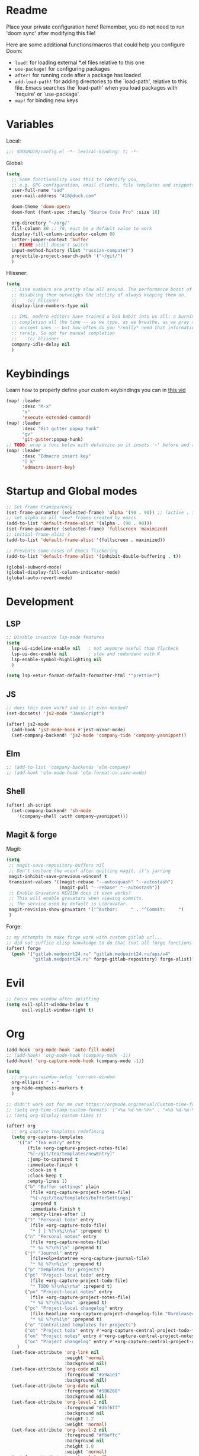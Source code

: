 #+STARTUP: hideblocks overview

* Readme
Place your private configuration here! Remember, you do not need to run 'doom
sync' after modifying this file!

Here are some additional functions/macros that could help you configure Doom:
- ~load!~ for loading external *.el files relative to this one
- ~use-package!~ for configuring packages
- ~after!~ for running code after a package has loaded
- ~add-load-path!~ for adding directories to the `load-path', relative to
  this file. Emacs searches the `load-path' when you load packages with
  `require' or `use-package'.
- ~map!~ for binding new keys

* Variables
Local:
#+begin_src emacs-lisp
;;; $DOOMDIR/config.el -*- lexical-binding: t; -*-
#+end_src

Global:
#+begin_src emacs-lisp
(setq
  ;; Some functionality uses this to identify you,
  ;; e.g. GPG configuration, email clients, file templates and snippets.
  user-full-name "sad"
  user-mail-address "418@duck.com"

  doom-theme 'doom-opera
  doom-font (font-spec :family "Source Code Pro" :size 16)

  org-directory "~/org/"
  fill-column 80 ;; 70, must be a default value to work
  display-fill-column-indicator-column 80
  better-jumper-context 'buffer
  ;; FIXME still doesn't switch
  input-method-history (list "russian-computer")
  projectile-project-search-path '("~/git/")
  )
#+end_src

Hlissner:
#+begin_src emacs-lisp
(setq
  ;; Line numbers are pretty slow all around. The performance boost of
  ;; disabling them outweighs the utility of always keeping them on.
  ;;    (c) hlissner
  display-line-numbers-type nil

  ;; IMO, modern editors have trained a bad habit into us all: a burning need for
  ;; completion all the time -- as we type, as we breathe, as we pray to the
  ;; ancient ones -- but how often do you *really* need that information? I say
  ;; rarely. So opt for manual completion
  ;;    (c) hlissner
  company-idle-delay nil
  )
#+end_src
* Keybindings
Learn how to properly define your custom keybindings you can in [[https://www.youtube.com/watch?v=QRmKpqDP5yE&list=PLhXZp00uXBk4np17N39WvB80zgxlZfVwj&index=28][this vid]]

#+begin_src emacs-lisp
(map! :leader
      :desc "M-x"
      "x"
      'execute-extended-command)
(map! :leader
      :desc "Git gutter popup hunk"
      "gv"
      'git-gutter:popup-hunk)
;; TODO: wrap a func below eith defadvice so it insets '~' before and after
(map! :leader
      :desc "Edmacro insert key"
      "i k"
      'edmacro-insert-key)
#+end_src
* Startup and Global modes
#+begin_src emacs-lisp
;; Set frame transparency
(set-frame-parameter (selected-frame) 'alpha '(90 . 90)) ;; (active . inactive)
;; set alpha on all *new* frames created by emacs
(add-to-list 'default-frame-alist '(alpha . (90 . 90)))
(set-frame-parameter (selected-frame) 'fullscreen 'maximized)
;; initial-frame-alist ?
(add-to-list 'default-frame-alist '(fullscreen . maximized))

;; Prevents some cases of Emacs flickering
(add-to-list 'default-frame-alist '(inhibit-double-buffering . t))

(global-subword-mode)
(global-display-fill-column-indicator-mode)
(global-auto-revert-mode)
#+end_src


* Development
** LSP
#+begin_src emacs-lisp
;; Disable invasive lsp-mode features
(setq
  lsp-ui-sideline-enable nil   ; not anymore useful than flycheck
  lsp-ui-doc-enable nil        ; slow and redundant with K
  lsp-enable-symbol-highlighting nil
  )

(setq lsp-vetur-format-default-formatter-html '"prettier")
#+end_src

** JS
#+begin_src emacs-lisp
;; does this even work? and is it even needed?
(set-docsets! 'js2-mode "JavaScript")

(after! js2-mode
  (add-hook 'js2-mode-hook #'jest-minor-mode)
  (set-company-backend! 'js2-mode 'company-tide 'company-yasnippet))
#+end_src
** Elm
#+begin_src emacs-lisp
;; (add-to-list 'company-backends 'elm-company)
;; (add-hook 'elm-mode-hook 'elm-format-on-save-mode)
#+end_src
** Shell
#+begin_src emacs-lisp
(after! sh-script
  (set-company-backend! 'sh-mode
    '(company-shell :with company-yasnippet)))
#+end_src
** Magit & forge
Magit:
#+begin_src emacs-lisp
(setq
 ;; magit-save-repository-buffers nil
 ;; Don't restore the wconf after quitting magit, it's jarring
 magit-inhibit-save-previous-winconf t
 transient-values '((magit-rebase "--autosquash" "--autostash")
                    (magit-pull "--rebase" "--autostash"))
 ;; Enable Gravatars REVIEW does it even works?
 ;; This will enable gravatars when viewing commits.
 ;; The service used by default is Libravatar.
 magit-revision-show-gravatars '("^Author:     " . "^Commit:     ")
 )
#+end_src

Forge:
#+begin_src emacs-lisp
;; my attempts to make forge work with custom gitlab url...
;; did not suffice elisp knowledge to do that (not all forge functions were working..)
(after! forge
  (push '("gitlab.medpoint24.ru" "gitlab.medpoint24.ru/api/v4"
          "gitlab.medpoint24.ru" forge-gitlab-repository) forge-alist))
#+end_src

* Evil
#+begin_src emacs-lisp
;; Focus new window after splitting
(setq evil-split-window-below t
      evil-vsplit-window-right t)
#+end_src

* Org
#+begin_src emacs-lisp
(add-hook 'org-mode-hook 'auto-fill-mode)
;; (add-hook! 'org-mode-hook (company-mode -1))
(add-hook! 'org-capture-mode-hook (company-mode -1))

(setq
  ;; org-src-window-setup 'current-window
  org-ellipsis " ▾ "
  org-hide-emphasis-markers t
  )

;; didn't work out for me cuz https://orgmode.org/manual/Custom-time-format.html
;; (setq org-time-stamp-custom-formats '("<%a %d-%m-%Y>" . "<%a %d-%m-%Y %H:%M>"))
;; (setq org-display-custom-times t)

(after! org
  ;; org capture templates redefining
  (setq org-capture-templates
    '(("a" "Tea entry" entry
        (file +org-capture-project-notes-file)
        "%[~/git/tea/templates/newEntry]"
        :jump-to-captured t
        :immediate-finish t
        :clock-in t
        :clock-keep t
        :empty-lines 1)
       ("b" "Buffer settings" plain
         (file +org-capture-project-notes-file)
         "%[~/git/tea/templates/bufferSettings]"
         :prepend t
         :immediate-finish t
         :empty-lines-after 1)
       ("t" "Personal todo" entry
         (file +org-capture-todo-file)
         "* [ ] %?\n%i\n%a" :prepend t)
       ("n" "Personal notes" entry
         (file +org-capture-notes-file)
         "* %u %?\n%i\n" :prepend t)
       ("j" "Journal" entry
         (file+olp+datetree +org-capture-journal-file)
         "* %U %?\n%i\n" :prepend t)
       ("p" "Templates for projects")
       ("pt" "Project-local todo" entry
         (file +org-capture-project-todo-file)
         "* TODO %?\n%i\n%a" :prepend t)
       ("pn" "Project-local notes" entry
         (file +org-capture-project-notes-file)
         "* %U %?\n%i\n%a" :prepend t)
       ("pc" "Project-local changelog" entry
         (file-headline +org-capture-project-changelog-file "Unreleased")
         "* %U %?\n%i\n" :prepend t)
       ("o" "Centralized templates for projects")
       ("ot" "Project todo" entry #'+org-capture-central-project-todo-file "* TODO %?\n %i\n " :heading "Tasks" :prepend nil)
       ("on" "Project notes" entry #'+org-capture-central-project-notes-file "* %U %?\n %i\n " :heading "Notes" :prepend t)
       ("oc" "Project changelog" entry #'+org-capture-central-project-changelog-file "* %U %?\n %i\n" :heading "Changelog" :prepend t))
    )
  (set-face-attribute 'org-link nil
                      :weight 'normal
                      :background nil)
  (set-face-attribute 'org-code nil
                      :foreground "#a9a1e1"
                      :background nil)
  (set-face-attribute 'org-date nil
                      :foreground "#5B6268"
                      :background nil)
  (set-face-attribute 'org-level-1 nil
                      :foreground "#dbf6ff"
                      :background nil
                      :height 1.2
                      :weight 'normal)
  (set-face-attribute 'org-level-2 nil
                      :foreground "#fbeffc"
                      :background nil
                      :height 1.0
                      :weight 'normal)
  (set-face-attribute 'org-level-3 nil
                      :foreground "#b5ddfc"
                      :background nil
                      :height 1.0
                      :weight 'normal)
  (set-face-attribute 'org-level-4 nil
                      :foreground "#faccfc"
                      :background nil
                      :height 1.0
                      :weight 'normal)
  (set-face-attribute 'org-level-5 nil
                      :weight 'normal)
  (set-face-attribute 'org-level-6 nil
                      :weight 'normal)
  (set-face-attribute 'org-document-title nil
                      :foreground "SlateGray1"
                      :background nil
                      :height 1.75
                      :weight 'bold))

;; org-mode agenda options
;; TODO: how to do it with evil embrace?
;; now after typing 'C-c C-,' u will will get a new option to chose from
(after! org (add-to-list 'org-structure-template-alist
             '("el" . "src emacs-lisp\n")))

#+end_src

** Org journal
#+begin_src emacs-lisp
;; journal setup
(setq
  org-journal-date-prefix "#+TITLE: "
  org-journal-time-prefix "* "
  org-journal-date-format "%a, %d-%m-%Y"
  org-journal-file-format "%Y-%m-%d.org")

#+end_src
* Treemacs
#+begin_src emacs-lisp
;; colors for treemacs icons
(after! treemacs
  (treemacs-follow-mode)
  (setq doom-themes-treemacs-theme "doom-colors"
        treemacs-space-between-root-nodes      nil ;; t
        treemacs-width                         32  ;; 35
        ))
;; If you still want the default icons, this works for me
;; (after! (doom-themes treemacs)
;;   (setq doom-themes-treemacs-theme "Default"))
#+end_src

* Emacs everywhere
#+begin_src emacs-lisp
;; :app everywhere FIXME: throws error when first loading
(after! emacs-everywhere
  ;; Easier to match with a bspwm rule:
  ;;   bspc rule -a 'Emacs:emacs-everywhere' state=floating sticky=on
  (setq emacs-everywhere-frame-name-format "emacs-anywhere")

  ;; The modeline is not useful to me in the popup window. It looks much nicer
  ;; to hide it.
  (remove-hook 'emacs-everywhere-init-hooks #'hide-mode-line-mode)

  ;; Semi-center it over the target window, rather than at the cursor position
  ;; (which could be anywhere).
  (defadvice! center-emacs-everywhere-in-origin-window (frame window-info)
    :override #'emacs-everywhere-set-frame-position
    (cl-destructuring-bind (x y width height)
        (emacs-everywhere-window-geometry window-info)
      (set-frame-position frame
                          (+ x (/ width 2) (- (/ width 2)))
                          (+ y (/ height 2))))))
#+end_src
* Doom dashboard
#+begin_src emacs-lisp
;; (setq fancy-splash-image (concat doom-private-dir "splash.png"))
;; Hide the menu for as minimalistic a startup screen as possible.
(remove-hook '+doom-dashboard-functions #'doom-dashboard-widget-shortmenu)

;; TODO: how to redefine it without last function? so i don't see link for github
;; (setq +doom-dashboard-functions
;;       (doom-dashboard-widget-banner
;;        doom-dashboard-widget-loaded)
;;       )
#+end_src

* EXWM
#+begin_src emacs-lisp
(after! exwm
  (add-to-list 'load-path "~/.emacs.d/.local/straight/repos/xelb/")
  (add-to-list 'load-path "~/.emacs.d/.local/straight/repos/exwm/")

  (defun efs/run-in-background (command)
    (let ((command-parts (split-string command "[ ]+")))
      (apply #'call-process `(,(car command-parts) nil 0 nil ,@(cdr command parts)))))

  (defun efs/exwm-init-hook ()
    (exwm-workspace-switch-create 1)
    ;; Launch apps that will run in the background:
    (efs/run-in-background "nm-applet")) ;; nm-applet is a network-manager system tray icons

  ;; update buffer names of opened windows whenever 2 windows with same
  ;; name appear (like Opera & Opera<1> - u gonna see that)
  (defun efs/exwm-update-class ()
    (exwm-workspace-rename-buffer exwm-class-name))

  ;; When window "class" updates, use it to set the buffer name
  (add-hook 'exwm-update-class-hook #'efs/exwm-update-class)

  ;; (add-hook 'exwm-init-hook #'efs/exwm-init-hook)

  ;; rebind caps lock to ctrl and caps to right control
  (start-process-shell-command "xmodmap" nil "xmodmap ~/.doom.d/exwm/Xmodmap")

  (setq exwm-workspace-number 3)

  ;; These keys should always pass through to Emacs (in line-mode)
  (setq exwm-input-prefix-keys
        '(?\C-x
          ?\C-u
          ?\C-h
          ?\M-x
          ?\M-`
          ?\M-&
          ?\M-:
          ?\C-\M-j ;; buffer list
          ?\C-\ ;; ctrl + space
          ))

  ;; Ctrl+Q will enable the next key to be sent directly to the window
  (define-key exwm-mode-map [?\C-q] 'exwm-input-send-next-key)

  ;; set up global key bindings. These always work, no matter the input state.
  ;; keep in mind that changing this list after EXWM initializes has no effect.
  (setq exwm-input-global-keys
        `(
          ;; reset to line-mode (C-c C-k switches to char-mode via
          ;; exwm-input-release-keyboard
          ([?\s-r] . exwm-reset)

          ;; Move between windows
          ([?\s-h]  . windmove-left)
          ([?\s-l] . windmove-right)
          ([?\s-k]    . windmove-up)
          ([?\s-j]  . windmove-down)

          ;; Launch applications via chell command
          ([?\s-o] . (lambda (command)
                       (interactive (list (read-shell-command "$ ")))
                       (start-process-shell-command command nil command)))

          ([?\s-w] . exwm-workspace-switch)

          ,@(mapcar (lambda (i)
                      `(,(kbd (format "s-%d" i)) .
                        (lambda ()
                          (interactive)
                          (exwm-workspace-switch-create ,i))))
                    (number-sequence 0 9))))

  (defun efs/set-wallpaper ()
    (interactive)
    (start-process-shell-command
     ;; for command below to work (it sets bg), u gonna need to install it first
     ;; also u might need to change the path to the bg as well
     "feh" nil "feh --bg-scale ~/Pictures/xXfymMYfBFM.jpg"))

  ;; if u have any problems with EXWM resolution, make sure u call
  ;; this func AFTER u do ANYTHING with resolution
  (efs/set-wallpaper)

  (require 'exwm-systemtray)
  ;; (setq exwm-systemtray-height 32)
  (exwm-systemtray-enable)

  (exwm-enable)
  )
#+end_src

** Desktop Entry
#+begin_src shell :tangle ./exwm/EXWM.desktop :mkdirp yes
[Desktop Entry]
Name=EXWM
Comment=Emacs Window Manager
Exec=sh ~/.doom.d/exwm/init.sh
Type=Application
# X-LightDM-DesktopName=exwm
# DesktopNames=exwm
#+end_src
** Launch script
#+begin_src shell :tangle ./exwm/init.sh :shebang #!/bin/sh
#!/usr/bin/env bash

# run the screen compositor
picom & # new name for 'compton'

# -mm -- maximise emacs window on startup
exec dbus-launch --exit-with-session emacs -mm --debug-init -l ~/.doom.d/config.el
#+end_src
** Ctrl to Caps
#+begin_src sh :tangle ./exwm/Xmodmap
clear lock
clear control
keycode 66 = Control_L
add control = Control_L
add Lock = Control_R
#+end_src

* Other setting
#+begin_src emacs-lisp
(add-hook 'markdown-mode-hook 'auto-fill-mode)
#+end_src
